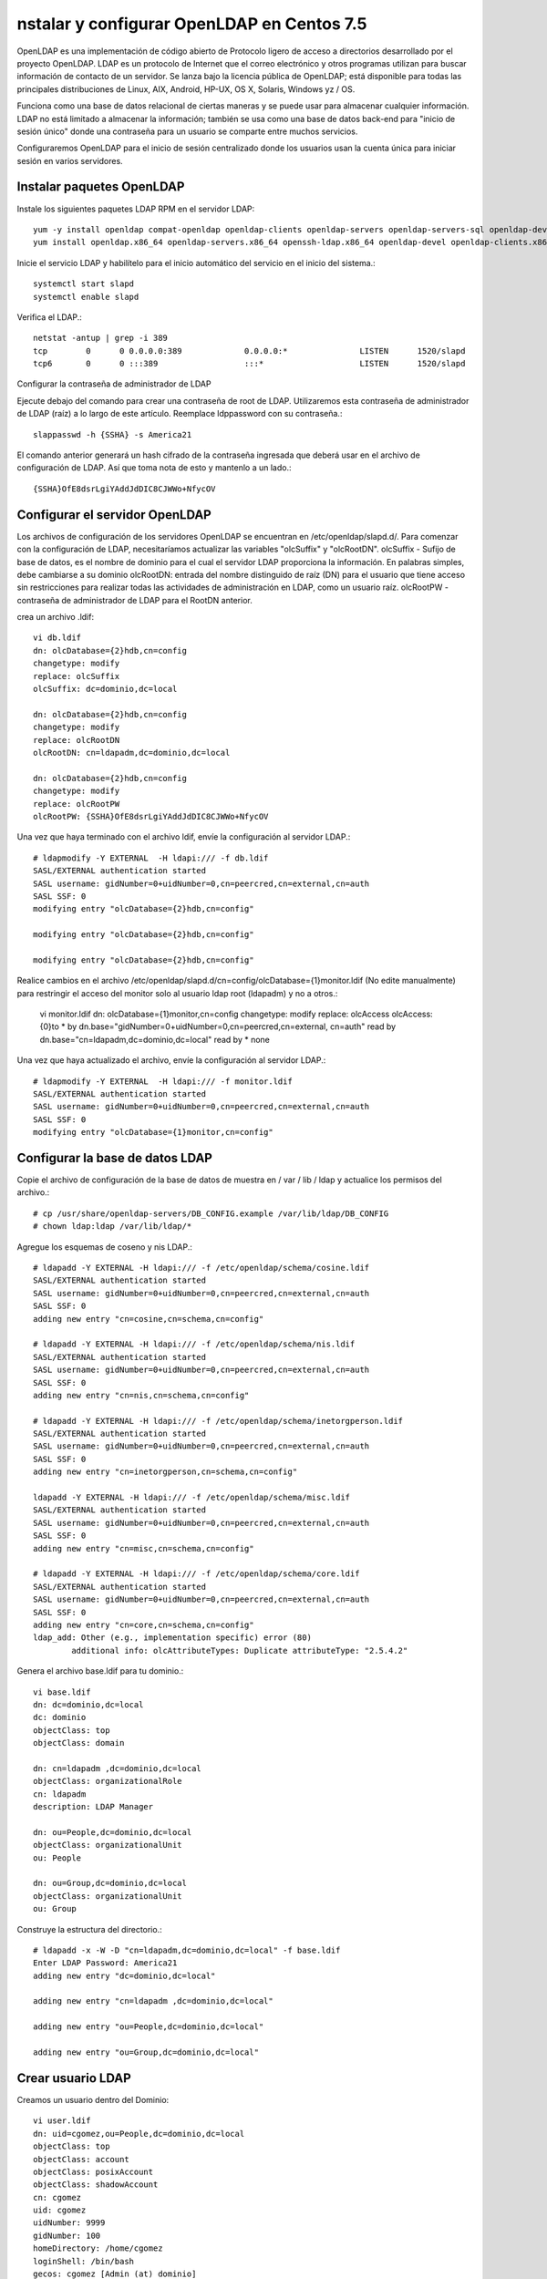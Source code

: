 nstalar y configurar OpenLDAP en Centos 7.5
=========================================



OpenLDAP es una implementación de código abierto de Protocolo ligero de acceso a directorios desarrollado por el proyecto OpenLDAP. LDAP es un protocolo de Internet que el correo electrónico y otros programas utilizan para buscar información de contacto de un servidor. Se lanza bajo la licencia pública de OpenLDAP; está disponible para todas las principales distribuciones de Linux, AIX, Android, HP-UX, OS X, Solaris, Windows yz / OS.

Funciona como una base de datos relacional de ciertas maneras y se puede usar para almacenar cualquier información. LDAP no está limitado a almacenar la información; también se usa como una base de datos back-end para "inicio de sesión único" donde una contraseña para un usuario se comparte entre muchos servicios.

Configuraremos OpenLDAP para el inicio de sesión centralizado donde los usuarios usan la cuenta única para iniciar sesión en varios servidores.


Instalar paquetes OpenLDAP
++++++++++++++++++++++++++++

Instale los siguientes paquetes LDAP RPM en el servidor LDAP::

	yum -y install openldap compat-openldap openldap-clients openldap-servers openldap-servers-sql openldap-devel
	yum install openldap.x86_64 openldap-servers.x86_64 openssh-ldap.x86_64 openldap-devel openldap-clients.x86_64

Inicie el servicio LDAP y habilítelo para el inicio automático del servicio en el inicio del sistema.::

	systemctl start slapd
	systemctl enable slapd

Verifica el LDAP.::

	netstat -antup | grep -i 389
	tcp        0      0 0.0.0.0:389             0.0.0.0:*               LISTEN      1520/slapd          
	tcp6       0      0 :::389                  :::*                    LISTEN      1520/slapd



Configurar la contraseña de administrador de LDAP

Ejecute debajo del comando para crear una contraseña de root de LDAP. Utilizaremos esta contraseña de administrador de LDAP (raíz) a lo largo de este artículo.
Reemplace ldppassword con su contraseña.::

	slappasswd -h {SSHA} -s America21

El comando anterior generará un hash cifrado de la contraseña ingresada que deberá usar en el archivo de configuración de LDAP. Así que toma nota de esto y mantenlo a un lado.::

	{SSHA}OfE8dsrLgiYAddJdDIC8CJWWo+NfycOV


Configurar el servidor OpenLDAP
++++++++++++++++++++++++++++++++

Los archivos de configuración de los servidores OpenLDAP se encuentran en /etc/openldap/slapd.d/. Para comenzar con la configuración de LDAP, necesitaríamos actualizar las variables "olcSuffix" y "olcRootDN".
olcSuffix - Sufijo de base de datos, es el nombre de dominio para el cual el servidor LDAP proporciona la información. En palabras simples, debe cambiarse a su dominio
olcRootDN: entrada del nombre distinguido de raíz (DN) para el usuario que tiene acceso sin restricciones para realizar todas las actividades de administración en LDAP, como un usuario raíz.
olcRootPW - contraseña de administrador de LDAP para el RootDN anterior.

crea un archivo .ldif::

	vi db.ldif
	dn: olcDatabase={2}hdb,cn=config
	changetype: modify
	replace: olcSuffix
	olcSuffix: dc=dominio,dc=local

	dn: olcDatabase={2}hdb,cn=config
	changetype: modify
	replace: olcRootDN
	olcRootDN: cn=ldapadm,dc=dominio,dc=local

	dn: olcDatabase={2}hdb,cn=config
	changetype: modify
	replace: olcRootPW
	olcRootPW: {SSHA}OfE8dsrLgiYAddJdDIC8CJWWo+NfycOV


Una vez que haya terminado con el archivo ldif, envíe la configuración al servidor LDAP.::

	# ldapmodify -Y EXTERNAL  -H ldapi:/// -f db.ldif
	SASL/EXTERNAL authentication started
	SASL username: gidNumber=0+uidNumber=0,cn=peercred,cn=external,cn=auth
	SASL SSF: 0
	modifying entry "olcDatabase={2}hdb,cn=config"

	modifying entry "olcDatabase={2}hdb,cn=config"

	modifying entry "olcDatabase={2}hdb,cn=config"


Realice cambios en el archivo /etc/openldap/slapd.d/cn=config/olcDatabase={1}monitor.ldif (No edite manualmente) para restringir el acceso del monitor solo al usuario ldap root (ldapadm) y no a otros.:

	vi monitor.ldif
	dn: olcDatabase={1}monitor,cn=config
	changetype: modify
	replace: olcAccess
	olcAccess: {0}to * by dn.base="gidNumber=0+uidNumber=0,cn=peercred,cn=external, cn=auth" read by dn.base="cn=ldapadm,dc=dominio,dc=local" read by * none

Una vez que haya actualizado el archivo, envíe la configuración al servidor LDAP.::

	# ldapmodify -Y EXTERNAL  -H ldapi:/// -f monitor.ldif
	SASL/EXTERNAL authentication started
	SASL username: gidNumber=0+uidNumber=0,cn=peercred,cn=external,cn=auth
	SASL SSF: 0
	modifying entry "olcDatabase={1}monitor,cn=config"


Configurar la base de datos LDAP
+++++++++++++++++++++++++++++++++

Copie el archivo de configuración de la base de datos de muestra en / var / lib / ldap y actualice los permisos del archivo.::

	# cp /usr/share/openldap-servers/DB_CONFIG.example /var/lib/ldap/DB_CONFIG
	# chown ldap:ldap /var/lib/ldap/*

Agregue los esquemas de coseno y nis LDAP.::

	# ldapadd -Y EXTERNAL -H ldapi:/// -f /etc/openldap/schema/cosine.ldif
	SASL/EXTERNAL authentication started
	SASL username: gidNumber=0+uidNumber=0,cn=peercred,cn=external,cn=auth
	SASL SSF: 0
	adding new entry "cn=cosine,cn=schema,cn=config"

	# ldapadd -Y EXTERNAL -H ldapi:/// -f /etc/openldap/schema/nis.ldif 
	SASL/EXTERNAL authentication started
	SASL username: gidNumber=0+uidNumber=0,cn=peercred,cn=external,cn=auth
	SASL SSF: 0
	adding new entry "cn=nis,cn=schema,cn=config"

	# ldapadd -Y EXTERNAL -H ldapi:/// -f /etc/openldap/schema/inetorgperson.ldif
	SASL/EXTERNAL authentication started
	SASL username: gidNumber=0+uidNumber=0,cn=peercred,cn=external,cn=auth
	SASL SSF: 0
	adding new entry "cn=inetorgperson,cn=schema,cn=config"

	ldapadd -Y EXTERNAL -H ldapi:/// -f /etc/openldap/schema/misc.ldif
	SASL/EXTERNAL authentication started
	SASL username: gidNumber=0+uidNumber=0,cn=peercred,cn=external,cn=auth
	SASL SSF: 0
	adding new entry "cn=misc,cn=schema,cn=config"

	# ldapadd -Y EXTERNAL -H ldapi:/// -f /etc/openldap/schema/core.ldif
	SASL/EXTERNAL authentication started
	SASL username: gidNumber=0+uidNumber=0,cn=peercred,cn=external,cn=auth
	SASL SSF: 0
	adding new entry "cn=core,cn=schema,cn=config"
	ldap_add: Other (e.g., implementation specific) error (80)
		additional info: olcAttributeTypes: Duplicate attributeType: "2.5.4.2"


Genera el archivo base.ldif para tu dominio.::

	vi base.ldif
	dn: dc=dominio,dc=local
	dc: dominio
	objectClass: top
	objectClass: domain

	dn: cn=ldapadm ,dc=dominio,dc=local
	objectClass: organizationalRole
	cn: ldapadm
	description: LDAP Manager

	dn: ou=People,dc=dominio,dc=local
	objectClass: organizationalUnit
	ou: People

	dn: ou=Group,dc=dominio,dc=local
	objectClass: organizationalUnit
	ou: Group


Construye la estructura del directorio.::

	# ldapadd -x -W -D "cn=ldapadm,dc=dominio,dc=local" -f base.ldif
	Enter LDAP Password: America21
	adding new entry "dc=dominio,dc=local"

	adding new entry "cn=ldapadm ,dc=dominio,dc=local"

	adding new entry "ou=People,dc=dominio,dc=local"

	adding new entry "ou=Group,dc=dominio,dc=local"



Crear usuario LDAP
++++++++++++++++++

Creamos un usuario dentro del Dominio::

	vi user.ldif
	dn: uid=cgomez,ou=People,dc=dominio,dc=local
	objectClass: top
	objectClass: account
	objectClass: posixAccount
	objectClass: shadowAccount
	cn: cgomez
	uid: cgomez
	uidNumber: 9999
	gidNumber: 100
	homeDirectory: /home/cgomez
	loginShell: /bin/bash
	gecos: cgomez [Admin (at) dominio]
	userPassword: {crypt}x
	shadowLastChange: 17058
	shadowMin: 0
	shadowMax: 99999
	shadowWarning: 7


Utilice el comando ldapadd con el archivo anterior para crear un nuevo usuario llamado "cgomez" en el directorio OpenLDAP.::	

	# ldapadd -x -W -D "cn=ldapadm,dc=dominio,dc=local" -f user.ldif
	Enter LDAP Password: America21
	adding new entry "uid=cgomez,ou=People,dc=dominio,dc=local"


Asigna una contraseña al usuario.::

	# ldappasswd -s SuClave21 -W -D "cn=ldapadm,dc=dominio,dc=local" -x "uid=cgomez,ou=People,dc=dominio,dc=local"
	Enter LDAP Password: America21


Dónde,
-s especifica la contraseña para el nombre de usuario
-x nombre de usuario para el que se cambia la contraseña
-D Nombre distinguido para autenticarse en el servidor LDAP.

Verifique las entradas de LDAP.::

	# ldapsearch -x cn=cgomez -b dc=dominio,dc=local
		# extended LDIF
		#
		# LDAPv3
		# base <dc=dominio,dc=local> with scope subtree
		# filter: cn=cgomez
		# requesting: ALL
		#

		# cgomez, People, dominio.local
		dn: uid=cgomez,ou=People,dc=dominio,dc=local
		objectClass: top
		objectClass: account
		objectClass: posixAccount
		objectClass: shadowAccount
		cn: cgomez
		uid: cgomez
		uidNumber: 9999
		gidNumber: 100
		homeDirectory: /home/cgomez
		loginShell: /bin/bash
		gecos: cgomez [Admin (at) dominio]
		shadowLastChange: 17058
		shadowMin: 0
		shadowMax: 99999
		shadowWarning: 7
		userPassword:: e1NTSEF9MmpTZWc0MVIwZE1CY0hFZzVSTG4xc0VNb1N6aURVYVM=

		# search result
		search: 2
		result: 0 Success

		# numResponses: 2
		# numEntries: 1

Para eliminar una entrada de LDAP (opcional).::

	ldapdelete -W -D "cn=ldapadm,dc=dominio,dc=local" "uid=cgomez,ou=People,dc=dominio,dc=local"

















